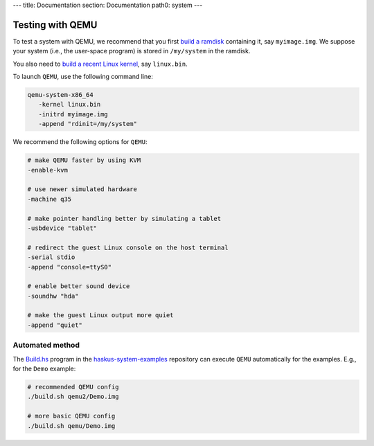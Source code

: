 ---
title: Documentation
section: Documentation
path0: system
---

Testing with QEMU
=================

To test a system with QEMU, we recommend that you first `build a ramdisk
</system/manual/booting/ramdisk>`_ containing it, say ``myimage.img``. We
suppose your system (i.e., the user-space program) is stored in ``/my/system``
in the ramdisk.

You also need to `build a recent Linux kernel </system/manual/booting/linux>`_,
say ``linux.bin``.

To launch ``QEMU``, use the following command line:

.. code:: bash

   qemu-system-x86_64
      -kernel linux.bin
      -initrd myimage.img
      -append "rdinit=/my/system"

We recommend the following options for ``QEMU``:

.. code:: bash

   # make QEMU faster by using KVM
   -enable-kvm

   # use newer simulated hardware
   -machine q35
   
   # make pointer handling better by simulating a tablet
   -usbdevice "tablet"

   # redirect the guest Linux console on the host terminal
   -serial stdio
   -append "console=ttyS0"

   # enable better sound device
   -soundhw "hda"

   # make the guest Linux output more quiet
   -append "quiet"


Automated method
----------------

The `Build.hs
<http://github.com/haskus/haskus-system-examples/tree/master/src/Build.hs>`_
program in the `haskus-system-examples
<http://github.com/haskus/haskus-system-examples>`_ repository can execute
``QEMU`` automatically for the examples. E.g., for the ``Demo`` example:

.. code:: bash

   # recommended QEMU config
   ./build.sh qemu2/Demo.img

   # more basic QEMU config
   ./build.sh qemu/Demo.img
